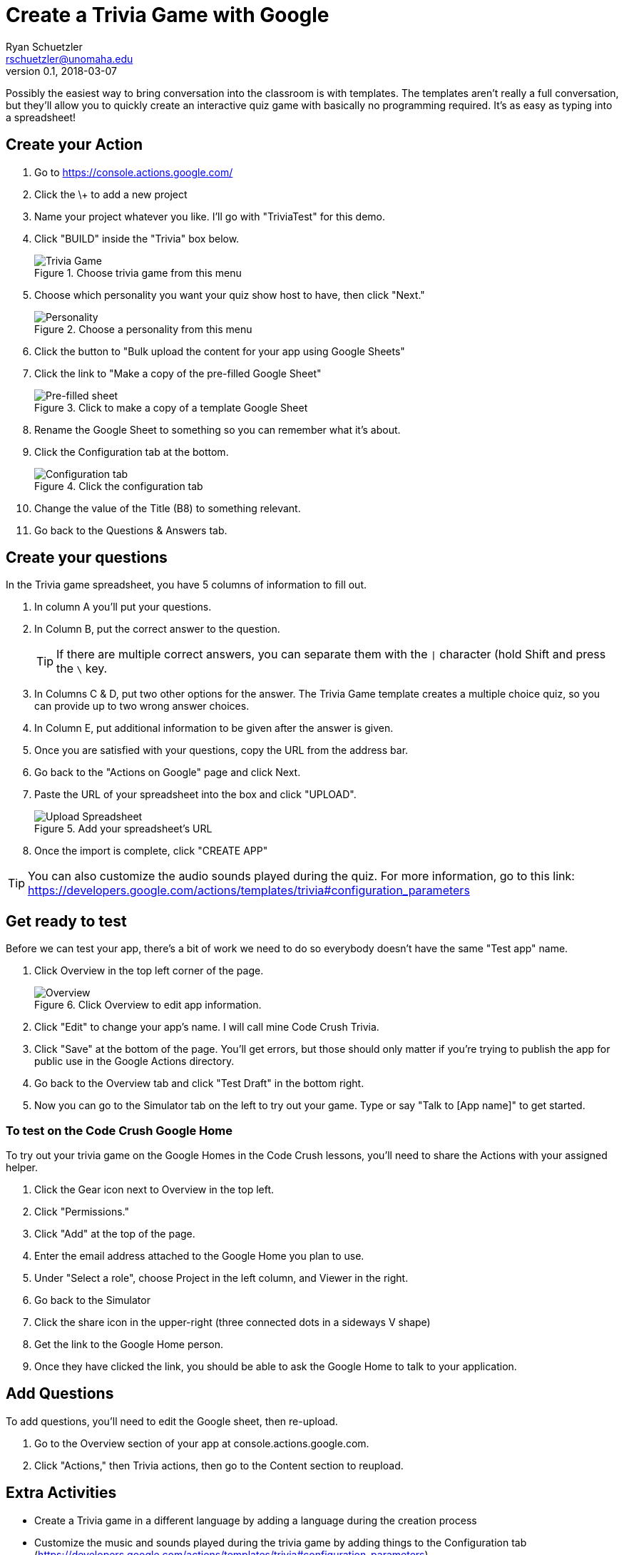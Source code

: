 = Create a Trivia Game with Google
Ryan Schuetzler <rschuetzler@unomaha.edu>
v0.1, 2018-03-07
:imagesdir: ./images
:icons: font

Possibly the easiest way to bring conversation into the classroom is with templates.
The templates aren't really a full conversation, but they'll allow you to quickly create an interactive quiz game with basically no programming required.
It's as easy as typing into a spreadsheet!

== Create your Action

. Go to https://console.actions.google.com/
. Click the \+ to add a new project
. Name your project whatever you like. I'll go with "TriviaTest" for this demo.
. Click "BUILD" inside the "Trivia" box below.
+
.Choose trivia game from this menu
image::trivia-game.png[Trivia Game]

. Choose which personality you want your quiz show host to have, then click "Next."
+
.Choose a personality from this menu
image::personality.png[Personality]

. Click the button to "Bulk upload the content for your app using Google Sheets"
. Click the link to "Make a copy of the pre-filled Google Sheet"
+ 
.Click to make a copy of a template Google Sheet
image::pre-filled.png[Pre-filled sheet]

. Rename the Google Sheet to something so you can remember what it's about.
. Click the Configuration tab at the bottom.
+
.Click the configuration tab
image::config-tab.png[Configuration tab]

. Change the value of the Title (B8) to something relevant.
. Go back to the Questions & Answers tab.

== Create your questions
In the Trivia game spreadsheet, you have 5 columns of information to fill out.

. In column A you'll put your questions.
. In Column B, put the correct answer to the question.
+
TIP: If there are multiple correct answers, you can separate them with the `|` character (hold Shift and press the `\` key.

. In Columns C & D, put two other options for the answer. The Trivia Game template creates a multiple choice quiz, so you can provide up to two wrong answer choices.
. In Column E, put additional information to be given after the answer is given.
. Once you are satisfied with your questions, copy the URL from the address bar.
. Go back to the "Actions on Google" page and click Next.
. Paste the URL of your spreadsheet into the box and click "UPLOAD".
+
.Add your spreadsheet's URL
image::upload-spreadsheet.png[Upload Spreadsheet]

. Once the import is complete, click "CREATE APP"

TIP: You can also customize the audio sounds played during the quiz. For more information, go to this link: https://developers.google.com/actions/templates/trivia#configuration_parameters

== Get ready to test
Before we can test your app, there's a bit of work we need to do so everybody doesn't have the same "Test app" name.

. Click Overview in the top left corner of the page.
+
.Click Overview to edit app information.
image::overview.png[Overview]

. Click "Edit" to change your app's name. I will call mine Code Crush Trivia.
. Click "Save" at the bottom of the page. You'll get errors, but those should only matter if you're trying to publish the app for public use in the Google Actions directory.
. Go back to the Overview tab and click "Test Draft" in the bottom right.
. Now you can go to the Simulator tab on the left to try out your game. Type or say "Talk to [App name]" to get started.

[#deploy]
=== To test on the Code Crush Google Home
To try out your trivia game on the Google Homes in the Code Crush lessons, you'll need to share the Actions with your assigned helper.

. Click the Gear icon next to Overview in the top left.
. Click "Permissions."
. Click "Add" at the top of the page.
. Enter the email address attached to the Google Home you plan to use.
. Under "Select a role", choose Project in the left column, and Viewer in the right.
. Go back to the Simulator
. Click the share icon in the upper-right (three connected dots in a sideways V shape)
. Get the link to the Google Home person.
. Once they have clicked the link, you should be able to ask the Google Home to talk to your application.

== Add Questions
To add questions, you'll need to edit the Google sheet, then re-upload.

. Go to the Overview section of your app at console.actions.google.com.
. Click "Actions," then Trivia actions, then go to the Content section to reupload. 

== Extra Activities

- Create a Trivia game in a different language by adding a language during the creation process
- Customize the music and sounds played during the trivia game by adding things to the Configuration tab (https://developers.google.com/actions/templates/trivia#configuration_parameters)
- Add categories and difficulty markers to your questions. Follow the example here: http://bit.ly/2oTiCoN. Make sure to check the Configuration tab for extra information.
+
TIP: When adding difficulty and categories, make sure you have enough questions in each category. Check your `QuestionsPerGame` configuration parameter.

- Create a Flash cards application (https://developers.google.com/actions/templates/flash-cards) or a personality quiz (https://developers.google.com/actions/templates/personality-quiz)
